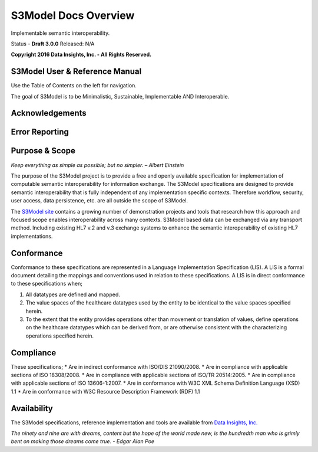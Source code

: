 =====================
S3Model Docs Overview
=====================

Implementable semantic interoperability.

Status - **Draft 3.0.0** Released: N/A

**Copyright 2016 Data Insights, Inc. - All Rights Reserved.**

S3Model User & Reference Manual
-------------------------------

Use the Table of Contents on the left for navigation.

The goal of S3Model is to be Minimalistic, Sustainable, Implementable AND Interoperable.


Acknowledgements
----------------


Error Reporting
---------------


Purpose & Scope
---------------
*Keep everything as simple as possible; but no simpler. – Albert Einstein*

The purpose of the S3Model project is to provide a free and openly available specification for implementation of computable semantic interoperability for information exchange.
The S3Model specifications are designed to provide semantic interoperability that is fully independent of any implementation specific contexts. Therefore workflow, security, user access, data persistence, etc. are all outside the scope of S3Model.

The `S3Model site <http://datainsights.tech/S3Model/>`_ contains a growing number of demonstration projects and tools that research how this approach and focused scope enables interoperability across many contexts. S3Model based data can be exchanged via any transport method. Including existing HL7 v.2 and v.3 exchange systems to enhance the semantic interoperability of existing HL7 implementations.

Conformance
-----------
Conformance to these specifications are represented in a Language Implementation Specification (LIS). A LIS is a formal document detailing the mappings and conventions used in relation to these specifications.
A LIS is in direct conformance to these specifications when;

1. All datatypes are defined and mapped.
2. The value spaces of the healthcare datatypes used by the entity to be identical to the value spaces specified herein.
3. To the extent that the entity provides operations other than movement or translation of values, define operations on the healthcare datatypes which can be derived from, or are otherwise consistent with the characterizing operations specified herein.

Compliance
----------
These specifications;
* Are in indirect conformance with ISO/DIS 21090/2008.
* Are in compliance with applicable sections of ISO 18308/2008.
* Are in compliance with applicable sections of ISO/TR 20514:2005.
* Are in compliance with applicable sections of ISO 13606-1:2007.
* Are in conformance with W3C XML Schema Definition Language (XSD) 1.1
* Are in conformance with W3C Resource Description Framework (RDF) 1.1

Availability
------------

The S3Model specifications, reference implementation and tools are available from `Data Insights, Inc. <http://www.datainsights.tech>`_

*The ninety and nine are with dreams, content but the hope of the world made new, is the hundredth man who is grimly bent on making those dreams come true. - Edgar Alan Poe*
